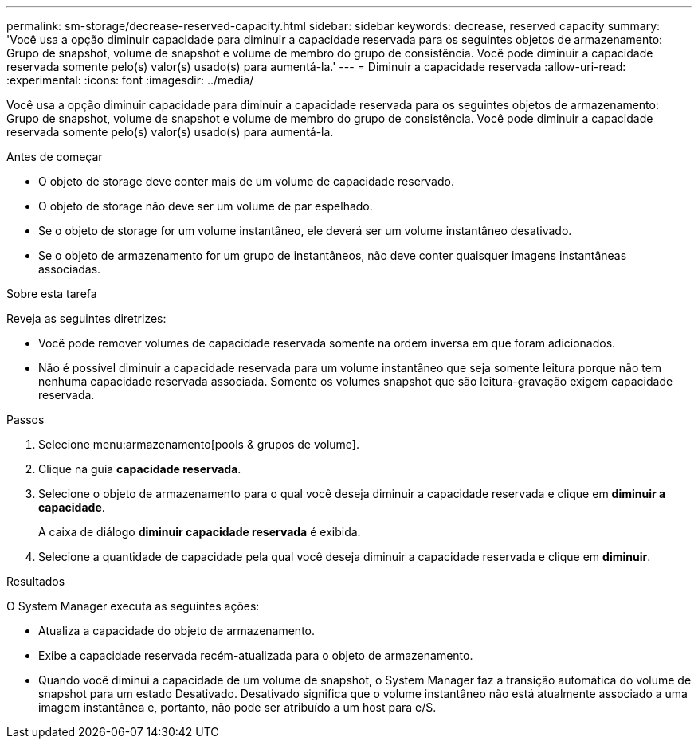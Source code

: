 ---
permalink: sm-storage/decrease-reserved-capacity.html 
sidebar: sidebar 
keywords: decrease, reserved capacity 
summary: 'Você usa a opção diminuir capacidade para diminuir a capacidade reservada para os seguintes objetos de armazenamento: Grupo de snapshot, volume de snapshot e volume de membro do grupo de consistência. Você pode diminuir a capacidade reservada somente pelo(s) valor(s) usado(s) para aumentá-la.' 
---
= Diminuir a capacidade reservada
:allow-uri-read: 
:experimental: 
:icons: font
:imagesdir: ../media/


[role="lead"]
Você usa a opção diminuir capacidade para diminuir a capacidade reservada para os seguintes objetos de armazenamento: Grupo de snapshot, volume de snapshot e volume de membro do grupo de consistência. Você pode diminuir a capacidade reservada somente pelo(s) valor(s) usado(s) para aumentá-la.

.Antes de começar
* O objeto de storage deve conter mais de um volume de capacidade reservado.
* O objeto de storage não deve ser um volume de par espelhado.
* Se o objeto de storage for um volume instantâneo, ele deverá ser um volume instantâneo desativado.
* Se o objeto de armazenamento for um grupo de instantâneos, não deve conter quaisquer imagens instantâneas associadas.


.Sobre esta tarefa
Reveja as seguintes diretrizes:

* Você pode remover volumes de capacidade reservada somente na ordem inversa em que foram adicionados.
* Não é possível diminuir a capacidade reservada para um volume instantâneo que seja somente leitura porque não tem nenhuma capacidade reservada associada. Somente os volumes snapshot que são leitura-gravação exigem capacidade reservada.


.Passos
. Selecione menu:armazenamento[pools & grupos de volume].
. Clique na guia *capacidade reservada*.
. Selecione o objeto de armazenamento para o qual você deseja diminuir a capacidade reservada e clique em *diminuir a capacidade*.
+
A caixa de diálogo *diminuir capacidade reservada* é exibida.

. Selecione a quantidade de capacidade pela qual você deseja diminuir a capacidade reservada e clique em *diminuir*.


.Resultados
O System Manager executa as seguintes ações:

* Atualiza a capacidade do objeto de armazenamento.
* Exibe a capacidade reservada recém-atualizada para o objeto de armazenamento.
* Quando você diminui a capacidade de um volume de snapshot, o System Manager faz a transição automática do volume de snapshot para um estado Desativado. Desativado significa que o volume instantâneo não está atualmente associado a uma imagem instantânea e, portanto, não pode ser atribuído a um host para e/S.


